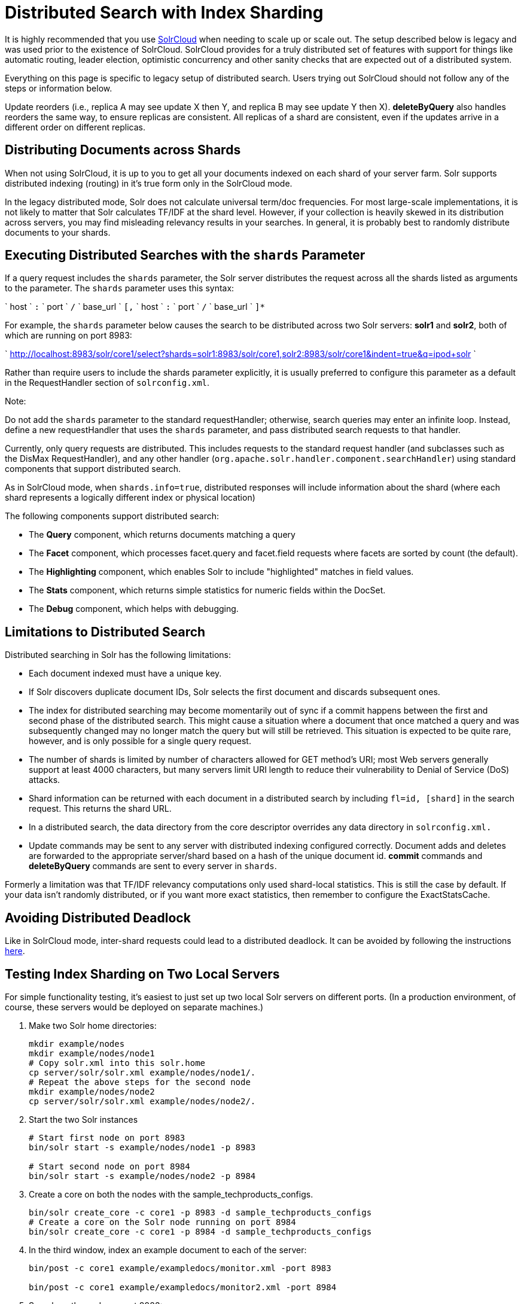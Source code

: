 Distributed Search with Index Sharding
======================================
:page-shortname: distributed-search-with-index-sharding
:page-permalink: distributed-search-with-index-sharding.html

It is highly recommended that you use <<solrcloud.adoc,SolrCloud>> when needing to scale up or scale out. The setup described below is legacy and was used prior to the existence of SolrCloud. SolrCloud provides for a truly distributed set of features with support for things like automatic routing, leader election, optimistic concurrency and other sanity checks that are expected out of a distributed system.

Everything on this page is specific to legacy setup of distributed search. Users trying out SolrCloud should not follow any of the steps or information below.

Update reorders (i.e., replica A may see update X then Y, and replica B may see update Y then X). *deleteByQuery* also handles reorders the same way, to ensure replicas are consistent. All replicas of a shard are consistent, even if the updates arrive in a different order on different replicas.

[[DistributedSearchwithIndexSharding-DistributingDocumentsacrossShards]]
== Distributing Documents across Shards

When not using SolrCloud, it is up to you to get all your documents indexed on each shard of your server farm. Solr supports distributed indexing (routing) in it's true form only in the SolrCloud mode.

In the legacy distributed mode, Solr does not calculate universal term/doc frequencies. For most large-scale implementations, it is not likely to matter that Solr calculates TF/IDF at the shard level. However, if your collection is heavily skewed in its distribution across servers, you may find misleading relevancy results in your searches. In general, it is probably best to randomly distribute documents to your shards.

[[DistributedSearchwithIndexSharding-ExecutingDistributedSearcheswiththeshardsParameter]]
== Executing Distributed Searches with the `shards` Parameter

If a query request includes the `shards` parameter, the Solr server distributes the request across all the shards listed as arguments to the parameter. The `shards` parameter uses this syntax:

` host ` `:` ` port ` `/` ` base_url ` `[,` ` host ` `:` ` port ` `/` ` base_url ` `]*`

For example, the `shards` parameter below causes the search to be distributed across two Solr servers: *solr1* and **solr2**, both of which are running on port 8983:

` http://localhost:8983/solr/core1/select?shards=solr1:8983/solr/core1,solr2:8983/solr/core1&indent=true&q=ipod+solr `

Rather than require users to include the shards parameter explicitly, it is usually preferred to configure this parameter as a default in the RequestHandler section of `solrconfig.xml`.

Note:

Do not add the `shards` parameter to the standard requestHandler; otherwise, search queries may enter an infinite loop. Instead, define a new requestHandler that uses the `shards` parameter, and pass distributed search requests to that handler.

Currently, only query requests are distributed. This includes requests to the standard request handler (and subclasses such as the DisMax RequestHandler), and any other handler (`org.apache.solr.handler.component.searchHandler`) using standard components that support distributed search.

As in SolrCloud mode, when `shards.info=true`, distributed responses will include information about the shard (where each shard represents a logically different index or physical location)

The following components support distributed search:

* The *Query* component, which returns documents matching a query
* The *Facet* component, which processes facet.query and facet.field requests where facets are sorted by count (the default).
* The *Highlighting* component, which enables Solr to include "highlighted" matches in field values.
* The *Stats* component, which returns simple statistics for numeric fields within the DocSet.
* The *Debug* component, which helps with debugging.

[[DistributedSearchwithIndexSharding-LimitationstoDistributedSearch]]
== Limitations to Distributed Search

Distributed searching in Solr has the following limitations:

* Each document indexed must have a unique key.
* If Solr discovers duplicate document IDs, Solr selects the first document and discards subsequent ones.
* The index for distributed searching may become momentarily out of sync if a commit happens between the first and second phase of the distributed search. This might cause a situation where a document that once matched a query and was subsequently changed may no longer match the query but will still be retrieved. This situation is expected to be quite rare, however, and is only possible for a single query request.
* The number of shards is limited by number of characters allowed for GET method's URI; most Web servers generally support at least 4000 characters, but many servers limit URI length to reduce their vulnerability to Denial of Service (DoS) attacks.
* Shard information can be returned with each document in a distributed search by including `fl=id, [shard]` in the search request. This returns the shard URL.
* In a distributed search, the data directory from the core descriptor overrides any data directory in `solrconfig.xml.`
* Update commands may be sent to any server with distributed indexing configured correctly. Document adds and deletes are forwarded to the appropriate server/shard based on a hash of the unique document id. *commit* commands and *deleteByQuery* commands are sent to every server in `shards`.

Formerly a limitation was that TF/IDF relevancy computations only used shard-local statistics. This is still the case by default. If your data isn't randomly distributed, or if you want more exact statistics, then remember to configure the ExactStatsCache.

[[DistributedSearchwithIndexSharding-AvoidingDistributedDeadlock]]
== Avoiding Distributed Deadlock

Like in SolrCloud mode, inter-shard requests could lead to a distributed deadlock. It can be avoided by following the instructions <<distributed-requests.adoc,here>>.

[[DistributedSearchwithIndexSharding-TestingIndexShardingonTwoLocalServers]]
== Testing Index Sharding on Two Local Servers

For simple functionality testing, it's easiest to just set up two local Solr servers on different ports. (In a production environment, of course, these servers would be deployed on separate machines.)

1.  Make two Solr home directories:
+
[source,java]
----
mkdir example/nodes
mkdir example/nodes/node1
# Copy solr.xml into this solr.home
cp server/solr/solr.xml example/nodes/node1/.
# Repeat the above steps for the second node
mkdir example/nodes/node2
cp server/solr/solr.xml example/nodes/node2/.
----
2.  Start the two Solr instances
+
[source,java]
----
# Start first node on port 8983
bin/solr start -s example/nodes/node1 -p 8983

# Start second node on port 8984
bin/solr start -s example/nodes/node2 -p 8984
----
3.  Create a core on both the nodes with the sample_techproducts_configs.
+
[source,java]
----
bin/solr create_core -c core1 -p 8983 -d sample_techproducts_configs
# Create a core on the Solr node running on port 8984
bin/solr create_core -c core1 -p 8984 -d sample_techproducts_configs
----
4.  In the third window, index an example document to each of the server:
+
[source,java]
----
bin/post -c core1 example/exampledocs/monitor.xml -port 8983

bin/post -c core1 example/exampledocs/monitor2.xml -port 8984
----
5.  Search on the node on port 8983:
+
[source,java]
----
curl http://localhost:8983/solr/core1/select?q=*:*&wt=xml&indent=true
----
+
This should bring back one document.
+
Search on the node on port 8984:
+
[source,java]
----
curl http://localhost:8984/solr/core1/select?q=*:*&wt=xml&indent=true
----
+
This should also bring back a single document.
+
Now do a distributed search across both servers with your browser or `curl.` In the example below, an extra parameter 'fl' is passed to restrict the returned fields to id and name.
+
[source,java]
----
curl http://localhost:8983/solr/core1/select?q=*:*&indent=true&shards=localhost:8983/solr/core1,localhost:8984/solr/core1&fl=id,name
----
+
This should contain both the documents as shown below:
+
[source,java]
----
<response>
  <lst name="responseHeader">
    <int name="status">0</int>
    <int name="QTime">8</int>
    <lst name="params">
      <str name="q">*:*</str>
      <str name="shards">localhost:8983/solr/core1,localhost:8984/solr/core1</str>
      <str name="indent">true</str>
      <str name="fl">id,name</str>
      <str name="wt">xml</str>
    </lst>
  </lst>
  <result name="response" numFound="2" start="0" maxScore="1.0">
    <doc>
      <str name="id">3007WFP</str>
      <str name="name">Dell Widescreen UltraSharp 3007WFP</str>
    </doc>
    <doc>
      <str name="id">VA902B</str>
      <str name="name">ViewSonic VA902B - flat panel display - TFT - 19"</str>
    </doc>
  </result>
</response>
----
